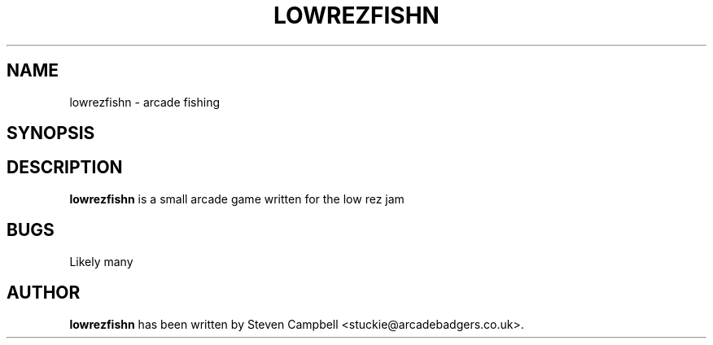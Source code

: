 .TH LOWREZFISHN 1 "01 Jan 2020"
.SH NAME
lowrezfishn \- arcade fishing
.SH SYNOPSIS

.SH DESCRIPTION
\fBlowrezfishn\fP is a small arcade game written for the low rez jam

.SH BUGS 
Likely many

.SH AUTHOR
.B lowrezfishn
has been written by Steven Campbell <stuckie@arcadebadgers.co.uk>.
